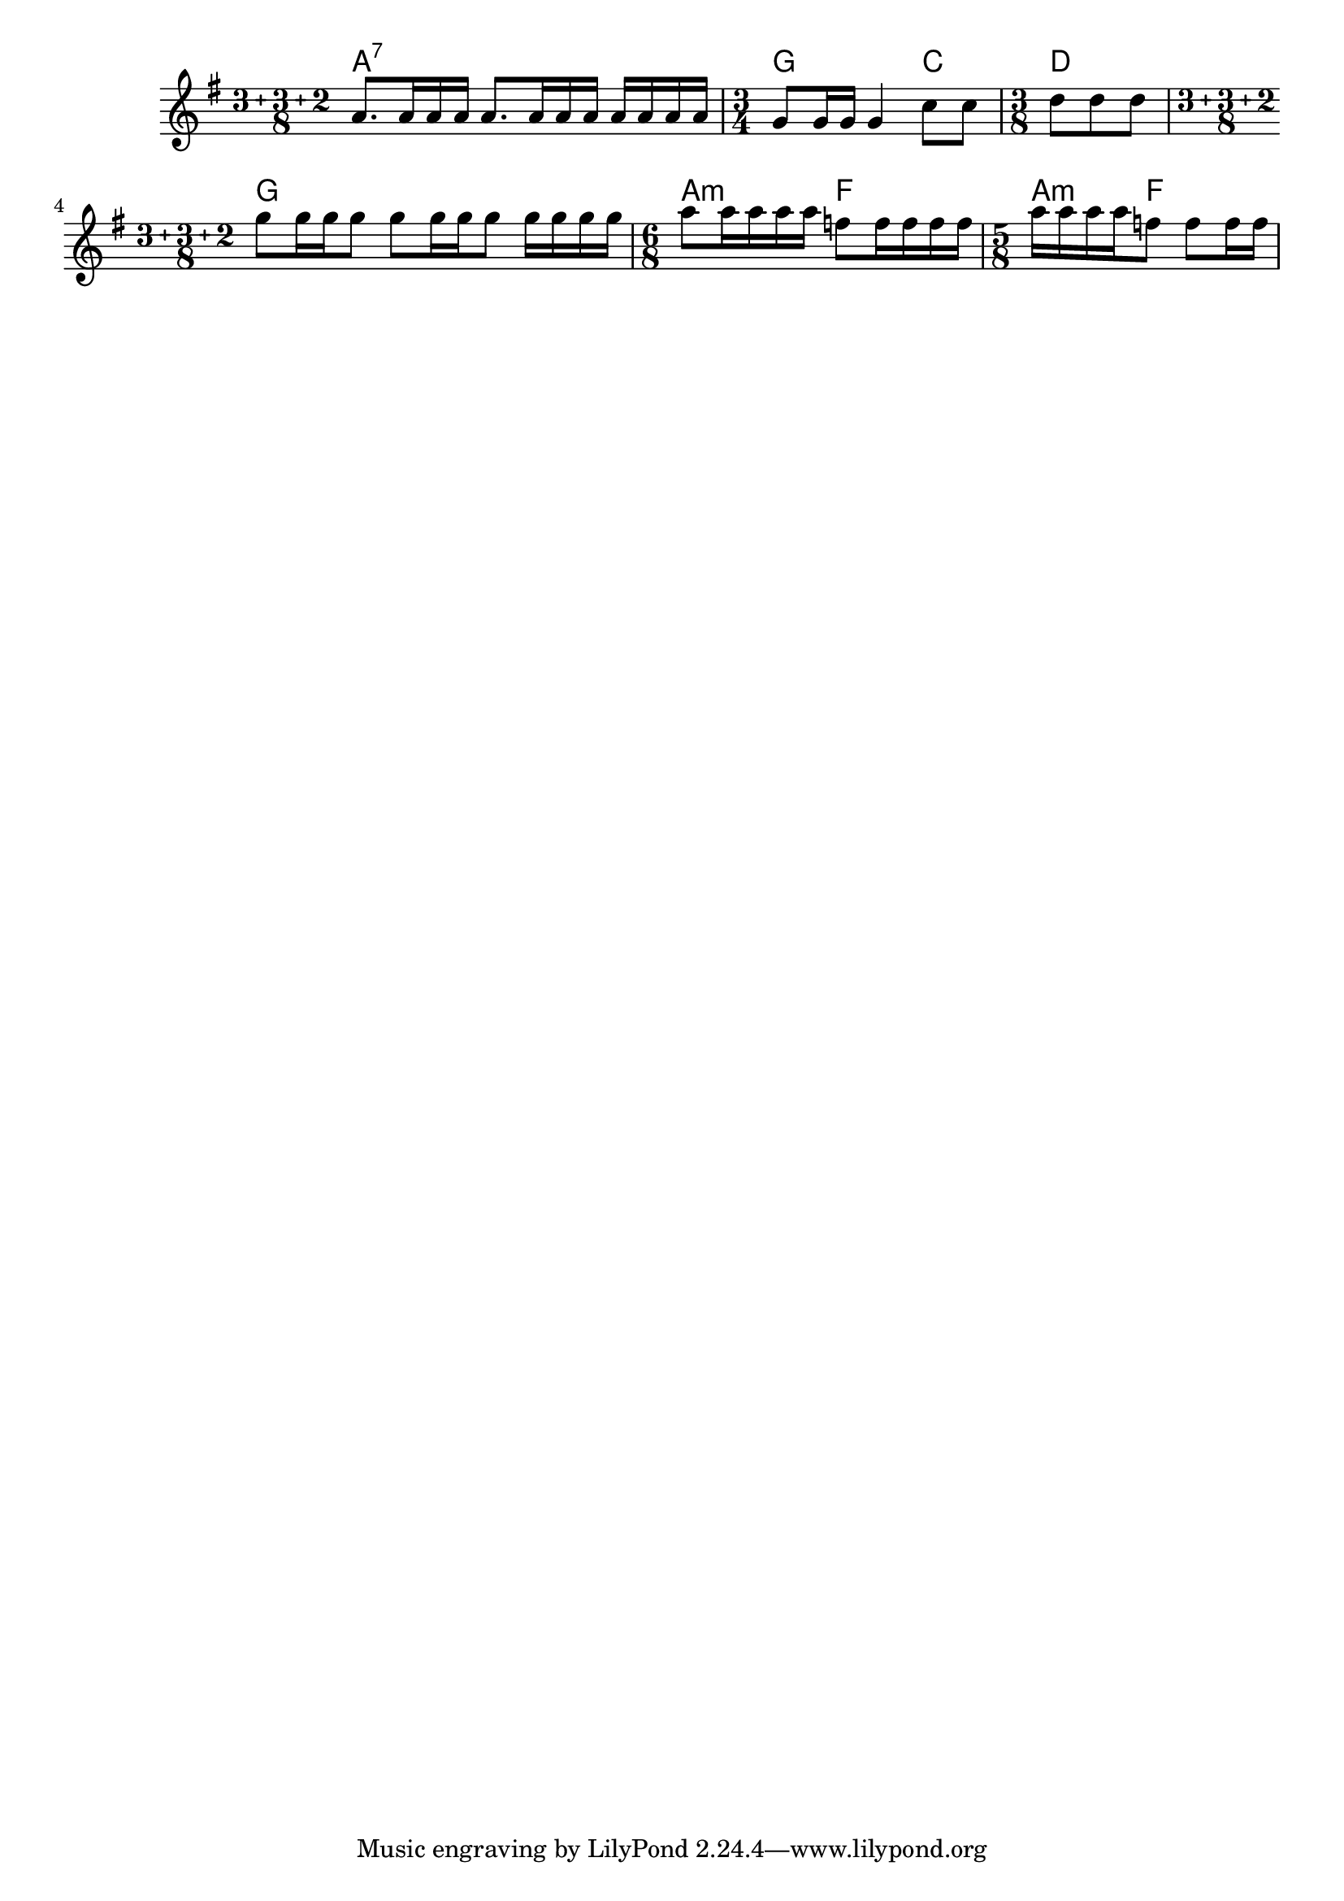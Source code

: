\version "2.22"


harmonies = \chordmode {
  \set majorSevenSymbol = \markup { maj7 }

  % line 2
  % a2.:7 a4:7sus4
  a1:7

  \time 3/4 
  g2 c4
  \time 3/8
  d4.

  \compoundMeter #'((3 3 2 8))
  g1

  \time 6/8
  a4.:m f4.
  \time 5/8
  a4:m f4.

}

rhythms = \relative c' {
  \clef treble
  \key g \major

  \compoundMeter #'((3 3 2 8))
  % line 2
  % a'8. a16 a a a8. a16 a a  a16 a a a
  a'8. a16 a a a8. a16 a a  a16 a a a

  \time 3/4
  g8 g16 g g4 c8 c
  \time 3/8
  d8 d d 

  \compoundMeter #'((3 3 2 8))
  g8 g16 g g8 g8 g16 g g8 g16 g g g

  \time 6/8
  a8 16 a a a f8 f16 f f f
  \time 5/8
  a16 a a a f8 f f16 f

}

<<
  \new ChordNames \harmonies
  \new Staff \rhythms
>>